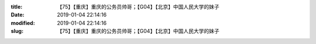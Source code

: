 
:title: 【75】【重庆】重庆的公务员帅哥；【G04】【北京】中国人民大学的妹子
:date: 2019-01-04 22:14:16
:modified: 2019-01-04 22:14:16
:slug: 【75】【重庆】重庆的公务员帅哥；【G04】【北京】中国人民大学的妹子


.. raw:: html
    :file: html/【75】【重庆】重庆的公务员帅哥；【G04】【北京】中国人民大学的妹子.html
